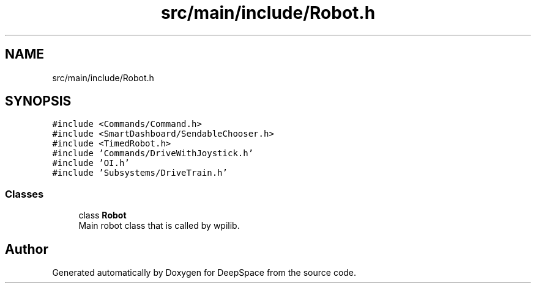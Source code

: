 .TH "src/main/include/Robot.h" 3 "Thu Dec 20 2018" "DeepSpace" \" -*- nroff -*-
.ad l
.nh
.SH NAME
src/main/include/Robot.h
.SH SYNOPSIS
.br
.PP
\fC#include <Commands/Command\&.h>\fP
.br
\fC#include <SmartDashboard/SendableChooser\&.h>\fP
.br
\fC#include <TimedRobot\&.h>\fP
.br
\fC#include 'Commands/DriveWithJoystick\&.h'\fP
.br
\fC#include 'OI\&.h'\fP
.br
\fC#include 'Subsystems/DriveTrain\&.h'\fP
.br

.SS "Classes"

.in +1c
.ti -1c
.RI "class \fBRobot\fP"
.br
.RI "Main robot class that is called by wpilib\&. "
.in -1c
.SH "Author"
.PP 
Generated automatically by Doxygen for DeepSpace from the source code\&.
